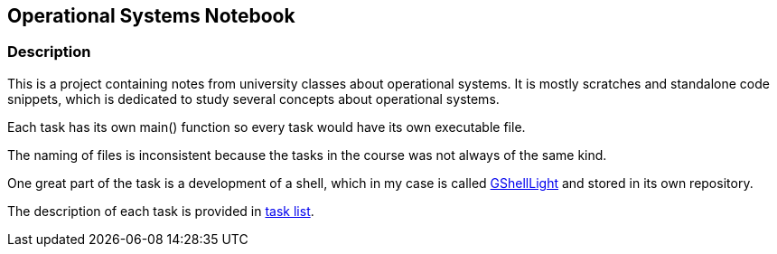 == Operational Systems Notebook ==

=== Description ===
This is a project containing notes from university classes about operational systems. It is mostly scratches and standalone code snippets, which is dedicated to study several concepts about operational systems.

Each task has its own main() function so every task would have its own executable file.

The naming of files is inconsistent because the tasks in the course was not always of the same kind.

One great part of the task is a development of a shell, which in my case is called https://github.com/GrindelfP/gshell-light[GShellLight] and stored in its own repository.

The description of each task is provided in link:task-list.adoc[task list].
